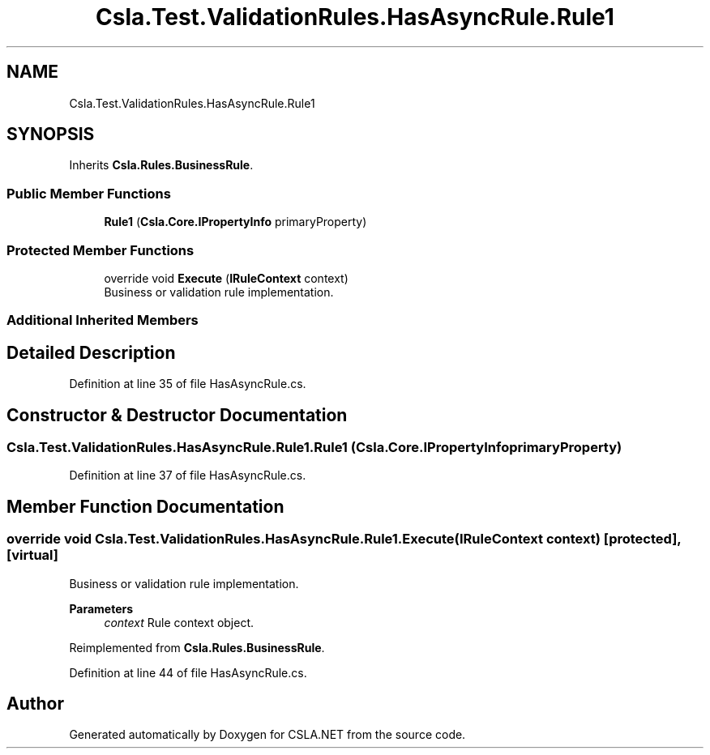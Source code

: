 .TH "Csla.Test.ValidationRules.HasAsyncRule.Rule1" 3 "Wed Jul 21 2021" "Version 5.4.2" "CSLA.NET" \" -*- nroff -*-
.ad l
.nh
.SH NAME
Csla.Test.ValidationRules.HasAsyncRule.Rule1
.SH SYNOPSIS
.br
.PP
.PP
Inherits \fBCsla\&.Rules\&.BusinessRule\fP\&.
.SS "Public Member Functions"

.in +1c
.ti -1c
.RI "\fBRule1\fP (\fBCsla\&.Core\&.IPropertyInfo\fP primaryProperty)"
.br
.in -1c
.SS "Protected Member Functions"

.in +1c
.ti -1c
.RI "override void \fBExecute\fP (\fBIRuleContext\fP context)"
.br
.RI "Business or validation rule implementation\&. "
.in -1c
.SS "Additional Inherited Members"
.SH "Detailed Description"
.PP 
Definition at line 35 of file HasAsyncRule\&.cs\&.
.SH "Constructor & Destructor Documentation"
.PP 
.SS "Csla\&.Test\&.ValidationRules\&.HasAsyncRule\&.Rule1\&.Rule1 (\fBCsla\&.Core\&.IPropertyInfo\fP primaryProperty)"

.PP
Definition at line 37 of file HasAsyncRule\&.cs\&.
.SH "Member Function Documentation"
.PP 
.SS "override void Csla\&.Test\&.ValidationRules\&.HasAsyncRule\&.Rule1\&.Execute (\fBIRuleContext\fP context)\fC [protected]\fP, \fC [virtual]\fP"

.PP
Business or validation rule implementation\&. 
.PP
\fBParameters\fP
.RS 4
\fIcontext\fP Rule context object\&.
.RE
.PP

.PP
Reimplemented from \fBCsla\&.Rules\&.BusinessRule\fP\&.
.PP
Definition at line 44 of file HasAsyncRule\&.cs\&.

.SH "Author"
.PP 
Generated automatically by Doxygen for CSLA\&.NET from the source code\&.
